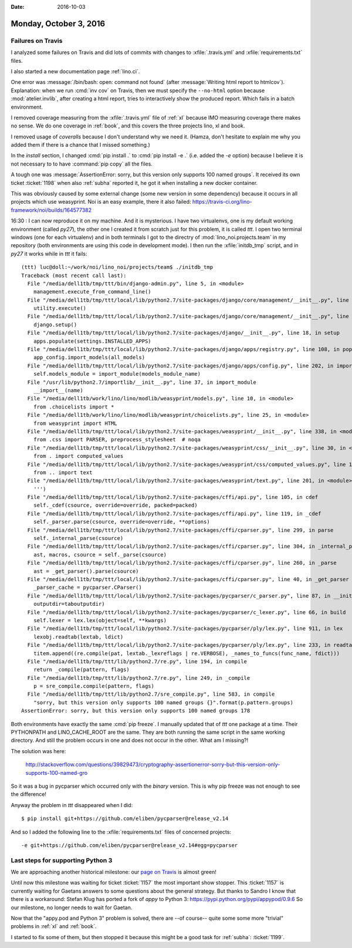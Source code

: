 :date: 2016-10-03

=======================
Monday, October 3, 2016
=======================

Failures on Travis
==================

I analyzed some failures on Travis and did lots of commits with
changes to :xfile:`.travis.yml` and :xfile:`requirements.txt` files.

I also started a new documentation page :ref:`lino.ci`.

One error was :message:`/bin/bash: open: command not found` (after
:message:`Writing html report to htmlcov`).  Explanation: when we run
:cmd:`inv cov` on Travis, then we must specify the ``--no-html``
option because :mod:`atelier.invlib`, after creating a html report,
tries to interactively show the produced report. Which fails in a
batch environment.
  
I removed coverage measuring from the :xfile:`.travis.yml` file of
:ref:`xl` because IMO measuring coverage there makes no sense. We do
one coverage in :ref:`book`, and this covers the three projects lino,
xl and book.

I removed usage of `coveralls` because I don't understand why we need
it. (Hamza, don't hesitate to explain me why you added them if there
is a chance that I missed something.)

In the `install` section, I changed :cmd:`pip install .` to :cmd:`pip
install -e .` (i.e. added the `-e` option) because I believe it is not
necessary to to have :command:`pip copy` all the files.

A tough one was :message:`AssertionError: sorry, but this version only
supports 100 named groups`. It received its own ticket :ticket:`1198`
when also :ref:`subha` reported it, he got it when installing a new
docker container.

This was obviously caused by some external change (some new version in
some dependency) because it occurs in all projects which use
weasyprint. Noi is an easy example, there it also failed:
https://travis-ci.org/lino-framework/noi/builds/164577382

16:30 : I can now reproduce it on my machine. And it is mysterious. I
have two virtualenvs, one is my default working environment (called
`py27`), the other one I created it from scratch just for this
problem, it is called `ttt`.  I open two terminal windows (one for
each virtualenv) and in both terminals I got to the directry of
:mod:`lino_noi.projects.team` in my repository (both environments are
using this code in development mode).  I then run the
:xfile:`initdb_tmp` script, and in `py27` it works while in `ttt` it
fails::


    (ttt) luc@doll:~/work/noi/lino_noi/projects/team$ ./initdb_tmp 
    Traceback (most recent call last):
      File "/media/dell1tb/tmp/ttt/bin/django-admin.py", line 5, in <module>
        management.execute_from_command_line()
      File "/media/dell1tb/tmp/ttt/local/lib/python2.7/site-packages/django/core/management/__init__.py", line 353, in execute_from_command_line
        utility.execute()
      File "/media/dell1tb/tmp/ttt/local/lib/python2.7/site-packages/django/core/management/__init__.py", line 327, in execute
        django.setup()
      File "/media/dell1tb/tmp/ttt/local/lib/python2.7/site-packages/django/__init__.py", line 18, in setup
        apps.populate(settings.INSTALLED_APPS)
      File "/media/dell1tb/tmp/ttt/local/lib/python2.7/site-packages/django/apps/registry.py", line 108, in populate
        app_config.import_models(all_models)
      File "/media/dell1tb/tmp/ttt/local/lib/python2.7/site-packages/django/apps/config.py", line 202, in import_models
        self.models_module = import_module(models_module_name)
      File "/usr/lib/python2.7/importlib/__init__.py", line 37, in import_module
        __import__(name)
      File "/media/dell1tb/work/lino/lino/modlib/weasyprint/models.py", line 10, in <module>
        from .choicelists import *
      File "/media/dell1tb/work/lino/lino/modlib/weasyprint/choicelists.py", line 25, in <module>
        from weasyprint import HTML
      File "/media/dell1tb/tmp/ttt/local/lib/python2.7/site-packages/weasyprint/__init__.py", line 338, in <module>
        from .css import PARSER, preprocess_stylesheet  # noqa
      File "/media/dell1tb/tmp/ttt/local/lib/python2.7/site-packages/weasyprint/css/__init__.py", line 30, in <module>
        from . import computed_values
      File "/media/dell1tb/tmp/ttt/local/lib/python2.7/site-packages/weasyprint/css/computed_values.py", line 18, in <module>
        from .. import text
      File "/media/dell1tb/tmp/ttt/local/lib/python2.7/site-packages/weasyprint/text.py", line 201, in <module>
        ''')
      File "/media/dell1tb/tmp/ttt/local/lib/python2.7/site-packages/cffi/api.py", line 105, in cdef
        self._cdef(csource, override=override, packed=packed)
      File "/media/dell1tb/tmp/ttt/local/lib/python2.7/site-packages/cffi/api.py", line 119, in _cdef
        self._parser.parse(csource, override=override, **options)
      File "/media/dell1tb/tmp/ttt/local/lib/python2.7/site-packages/cffi/cparser.py", line 299, in parse
        self._internal_parse(csource)
      File "/media/dell1tb/tmp/ttt/local/lib/python2.7/site-packages/cffi/cparser.py", line 304, in _internal_parse
        ast, macros, csource = self._parse(csource)
      File "/media/dell1tb/tmp/ttt/local/lib/python2.7/site-packages/cffi/cparser.py", line 260, in _parse
        ast = _get_parser().parse(csource)
      File "/media/dell1tb/tmp/ttt/local/lib/python2.7/site-packages/cffi/cparser.py", line 40, in _get_parser
        _parser_cache = pycparser.CParser()
      File "/media/dell1tb/tmp/ttt/local/lib/python2.7/site-packages/pycparser/c_parser.py", line 87, in __init__
        outputdir=taboutputdir)
      File "/media/dell1tb/tmp/ttt/local/lib/python2.7/site-packages/pycparser/c_lexer.py", line 66, in build
        self.lexer = lex.lex(object=self, **kwargs)
      File "/media/dell1tb/tmp/ttt/local/lib/python2.7/site-packages/pycparser/ply/lex.py", line 911, in lex
        lexobj.readtab(lextab, ldict)
      File "/media/dell1tb/tmp/ttt/local/lib/python2.7/site-packages/pycparser/ply/lex.py", line 233, in readtab
        titem.append((re.compile(pat, lextab._lexreflags | re.VERBOSE), _names_to_funcs(func_name, fdict)))
      File "/media/dell1tb/tmp/ttt/lib/python2.7/re.py", line 194, in compile
        return _compile(pattern, flags)
      File "/media/dell1tb/tmp/ttt/lib/python2.7/re.py", line 249, in _compile
        p = sre_compile.compile(pattern, flags)
      File "/media/dell1tb/tmp/ttt/lib/python2.7/sre_compile.py", line 583, in compile
        "sorry, but this version only supports 100 named groups {}".format(p.pattern.groups)
    AssertionError: sorry, but this version only supports 100 named groups 178
  
Both environments have exactly the same :cmd:`pip freeze`. I manually
updated that of `ttt` one package at a time. Their PYTHONPATH and
LINO_CACHE_ROOT are the same. They are both running the same script in
the same working directory.  And still the problem occurs in one and
does not occur in the other. What am I missing?!

The solution was here:

  http://stackoverflow.com/questions/39829473/cryptography-assertionerror-sorry-but-this-version-only-supports-100-named-gro

So it was a bug in pycparser which occurred only with the *binary*
version. This is why pip freeze was not enough to see the difference!

Anyway the problem in `ttt` disappeared when I did::
  
    $ pip install git+https://github.com/eliben/pycparser@release_v2.14

And so I added the following line to the :xfile:`requirements.txt`
files of concerned projects::
  
    -e git+https://github.com/eliben/pycparser@release_v2.14#egg=pycparser
  
Last steps for supporting Python 3
==================================

We are approaching another historical milestone: our `page on Travis
<https://travis-ci.org/lino-framework>`_ is almost green!

Until now this milestone was waiting for ticket :ticket:`1157` the
most important show stopper.  This :ticket:`1157` is currently waiting
for Gaetans answers to some questions about the general strategy.  But
thanks to Sandro I know that there is a workaround: Stefan Klug has
ported a fork of `appy` to Python 3:
https://pypi.python.org/pypi/appypod/0.9.6 So our milestone, no longer
needs to wait for Gaetan.

Now that the "appy.pod and Python 3" problem is solved, there are --of
course-- quite some some more "trivial" problems in :ref:`xl` and
:ref:`book`.

I started to fix some of them, but then stopped it because this might
be a good task for :ref:`subha`: :ticket:`1199`.

